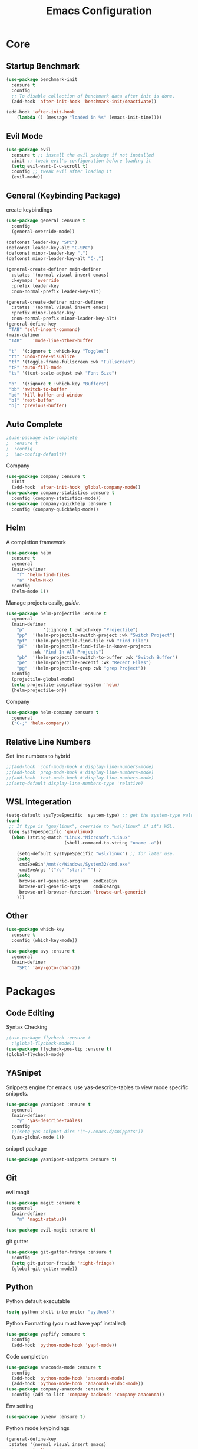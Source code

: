 #+TITLE: Emacs Configuration
#+description: Global config file
* Core
** Startup Benchmark
#+BEGIN_SRC emacs-lisp
(use-package benchmark-init
  :ensure t
  :config
  ;; To disable collection of benchmark data after init is done.
  (add-hook 'after-init-hook 'benchmark-init/deactivate))

(add-hook 'after-init-hook
    (lambda () (message "loaded in %s" (emacs-init-time))))
#+END_SRC
** Evil Mode
#+BEGIN_SRC emacs-lisp
  (use-package evil
    :ensure t ;; install the evil package if not installed
    :init ;; tweak evil's configuration before loading it
    (setq evil-want-C-u-scroll t)
    :config ;; tweak evil after loading it
    (evil-mode))
#+END_SRC

** General (Keybinding Package)
create keybindings
#+begin_src emacs-lisp
  (use-package general :ensure t
    :config
    (general-override-mode))

  (defconst leader-key "SPC")
  (defconst leader-key-alt "C-SPC")
  (defconst minor-leader-key ",")
  (defconst minor-leader-key-alt "C-,")

  (general-create-definer main-definer
    :states '(normal visual insert emacs)
    :keymaps 'override
    :prefix leader-key
    :non-normal-prefix leader-key-alt)

  (general-create-definer minor-definer
    :states '(normal visual insert emacs)
    :prefix minor-leader-key
    :non-normal-prefix minor-leader-key-alt)
  (general-define-key
   "TAB" 'self-insert-command)
  (main-definer
   "TAB"	'mode-line-other-buffer

   "t"	'(:ignore t :which-key "Toggles")
   "tt"	'undo-tree-visualize
   "tf"	'(toggle-frame-fullscreen :wk "Fullscreen")
   "tF"	'auto-fill-mode
   "ts"	'(text-scale-adjust :wk "Font Size")

   "b"	'(:ignore t :which-key "Buffers")
   "bb"	'switch-to-buffer
   "bd"	'kill-buffer-and-window
   "b]"	'next-buffer
   "b["	'previous-buffer)
#+end_src
** Auto Complete
#+Begin_SRC emacs-lisp 
  ;(use-package auto-complete
  ;  :ensure t
  ;  :config
  ;  (ac-config-default))
#+END_SRC
Company
#+begin_src emacs-lisp
  (use-package company :ensure t
    :init
    (add-hook 'after-init-hook 'global-company-mode))
  (use-package company-statistics :ensure t
    :config (company-statistics-mode))
  (use-package company-quickhelp :ensure t
    :config (company-quickhelp-mode))
#+end_src

** Helm
A completion framework
#+Begin_SRC emacs-lisp 
  (use-package helm
    :ensure t
    :general
    (main-definer
      "f" 'helm-find-files
      "a" 'helm-M-x)
    :config
    (helm-mode 1))
#+END_SRC
Manage projects easily, [[tuhdo.github.io/helm-projectile.html][guide]].
#+Begin_SRC emacs-lisp 
  (use-package helm-projectile :ensure t
    :general
    (main-definer
      "p"		'(:ignore t :which-key "Projectile")
      "pp"	'(helm-projectile-switch-project :wk "Switch Project")
      "pf"	'(helm-projectile-find-file :wk "Find File")
      "pF"	'(helm-projectile-find-file-in-known-projects
		    :wk "Find In All Projects")
      "pb"	'(helm-projectile-switch-to-buffer :wk "Switch Buffer")
      "pe"	'(helm-projectile-recentf :wk "Recent Files")
      "pg"	'(helm-projectile-grep :wk "grep Project"))
    :config
    (projectile-global-mode)
    (setq projectile-completion-system 'helm)
    (helm-projectile-on))
#+END_SRC
Company
#+begin_src emacs-lisp
  (use-package helm-company :ensure t
    :general
    ("C-;" 'helm-company))
#+end_src
** Relative Line Numbers
Set line numbers to hybrid
#+BEGIN_SRC emacs-lisp
;;(add-hook 'conf-mode-hook #'display-line-numbers-mode)
;;(add-hook 'prog-mode-hook #'display-line-numbers-mode)
;;(add-hook 'text-mode-hook #'display-line-numbers-mode)
;;(setq-default display-line-numbers-type 'relative)
#+END_SRC
** WSL Integeration
#+BEGIN_SRC emacs-lisp
(setq-default sysTypeSpecific  system-type) ;; get the system-type value
(cond 
 ;; If type is "gnu/linux", override to "wsl/linux" if it's WSL.
 ((eq sysTypeSpecific 'gnu/linux)  
  (when (string-match "Linux.*Microsoft.*Linux" 
                      (shell-command-to-string "uname -a"))

    (setq-default sysTypeSpecific "wsl/linux") ;; for later use.
    (setq
     cmdExeBin"/mnt/c/Windows/System32/cmd.exe"
     cmdExeArgs '("/c" "start" "") )
    (setq
     browse-url-generic-program  cmdExeBin
     browse-url-generic-args     cmdExeArgs
     browse-url-browser-function 'browse-url-generic)
    )))
#+END_SRC
** Other
#+BEGIN_SRC emacs-lisp
  (use-package which-key
    :ensure t
    :config (which-key-mode))

  (use-package avy :ensure t
    :general
    (main-definer
      "SPC" 'avy-goto-char-2))

#+END_SRC
* Packages
** Code Editing
Syntax Checking
#+begin_src emacs-lisp
  ;(use-package flycheck :ensure t
    ;(global-flycheck-mode))
  (use-package flycheck-pos-tip :ensure t)
  (global-flycheck-mode)
#+end_src
** YASnipet
Snippets engine for emacs.
use yas-describe-tables to view mode specific snippets.
#+BEGIN_SRC emacs-lisp
  (use-package yasnippet :ensure t
    :general
    (main-definer
      "y" 'yas-describe-tables)
    :config
    ;;(setq yas-snippet-dirs '("~/.emacs.d/snippets"))
    (yas-global-mode 1))
#+END_SRC

snippet package
#+BEGIN_SRC emacs-lisp
  (use-package yasnippet-snippets :ensure t)
#+END_SRC
** Git
evil magit
#+begin_src emacs-lisp
  (use-package magit :ensure t
    :general
    (main-definer
      "m" 'magit-status))
  
  (use-package evil-magit :ensure t)
#+end_src
git gutter

#+begin_src emacs-lisp
  (use-package git-gutter-fringe :ensure t
    :config
    (setq git-gutter-fr:side 'right-fringe)
    (global-git-gutter-mode))
#+end_src
** Python
Python default executable
#+begin_src emacs-lisp
  (setq python-shell-interpreter "python3")
#+end_src

Python Formatting (you must have yapf installed)
#+begin_src emacs-lisp
  (use-package yapfify :ensure t
    :config
    (add-hook 'python-mode-hook 'yapf-mode))
#+end_src

Code completion
#+begin_src emacs-lisp
  (use-package anaconda-mode :ensure t
    :config
    (add-hook 'python-mode-hook 'anaconda-mode)
    (add-hook 'python-mode-hook 'anaconda-eldoc-mode))
  (use-package company-anaconda :ensure t
    :config (add-to-list 'company-backends 'company-anaconda))
#+end_src

Env setting
#+begin_src emacs-lisp
  (use-package pyvenv :ensure t)
#+end_src

Python mode keybindings
#+begin_src emacs-lisp
  (general-define-key
   :states '(normal visual insert emacs)
   :keymaps 'python-mode-map
   :prefix ","
   :non-normal-prefix "C-,"
   "a"    'pyvenv-activate
   "p"    'run-python
   "r"    'python-shell-send-region
   "b"    'python-shell-send-buffer
   )
#+end_src

Python Inferior keybindings
#+begin_src emacs-lisp
  (general-define-key
   :keymaps 'inferior-python-mode-map
   "C-n"  'comint-next-input
   "C-p"  'comint-previous-input
   )
  (general-define-key
   :states '(normal visual insert emacs)
   :keymaps 'inferior-python-mode-map
   :prefix ","
   :non-normal-prefix "C-,"
   "h"    'comint-dynamic-list-input-ring
   "i"    'comint-interrupt-subjob
   "x"    'comint-send-eof
   )
#+end_src
** Other
Enforcing 80 characters in line for all buffers
#+BEGIN_SRC emacs-lisp 
  (use-package column-enforce-mode
    :ensure t
    :general
    (main-definer
      "c" 'column-enforce-mode)
    :config
    (add-hook 'text-mode-hook 'column-enforce-mode)
    (add-hook 'prog-mode-hook 'column-enforce-mode)
    (setq column-enforce-column 80))
#+END_SRC

Used to export to pdf
#+BEGIN_SRC emacs-lisp 
;(use-package pdf-tools
;  :ensure t
;  :config
;  (pdf-tools-install))
#+END_SRC

Better package page
#+BEGIN_SRC emacs-lisp 
(use-package paradox
  :ensure t
  :config
  (paradox-enable))
#+END_SRC

anzu evil
#+begin_src emacs-lisp
  (use-package evil-anzu :ensure t
    :config
    (global-anzu-mode))
#+end_src

neotree
#+begin_src emacs-lisp
  (use-package neotree :ensure t
    :general
    (main-definer
      "n" 'neotree-toggle)
    (general-define-key
      :states '(normal visual insert emacs)
      :keymaps 'neotree-mode-map
      "RET"       'neotree-enter
      "TAB"       'neotree-quick-look
      "H"         'neotree-hidden-file-toggle
      "q"         'neotree-hide
      "r"         'neotree-rename-node)
    :config
    (setq projectile-switch-project-action 'neotree-projectile-action)
    (setq neo-theme (if (display-graphic-p) 'icons 'arrow)))
#+end_src

vim like fringe
#+begin_src emacs-lisp
  (use-package vi-tilde-fringe :ensure t
    :config
    (global-vi-tilde-fringe-mode))
#+end_src

beautiful icons 
makes sure you first use "all-the-icons-install" in a new computer
#+begin_src emacs-lisp
  (use-package all-the-icons :ensure t)
#+end_src
* Customization
** Backup
backup every saved file
#+begin_src emacs-lisp
  (setq
   backup-by-copying t      ; don't clobber symlinks
   backup-directory-alist `(("." . "~/.saves/")) 
   delete-old-versions t
   kept-new-versions 6
   kept-old-versions 5
   version-control t)
#+end_src

backup undo tree
#+begin_src emacs-lisp
  (global-undo-tree-mode)
  (setq undo-tree-auto-save-history t)
  (setq undo-tree-history-directory-alist '(("." . "~/.emacs.d/undo/")))
#+end_src

** Modeline
#+begin_src emacs-lisp
  (use-package smart-mode-line :ensure t
    :config (sml/setup))
#+end_src
#+begin_src emacs-lisp
;;  (use-package spaceline-all-the-icons :ensure t
;;    :config
;;    (spaceline-all-the-icons--setup-anzu)            ;; Enable anzu searching
;;    (spaceline-all-the-icons--setup-package-updates) ;; Enable package update indicator
;;    (spaceline-all-the-icons--setup-git-ahead)       ;; Enable # of commits ahead of upstream in git
;;    (spaceline-all-the-icons--setup-paradox)         ;; Enable Paradox mode line
;;    (spaceline-all-the-icons--setup-neotree)         ;; Enable Neotree mode line
;;    (spaceline-all-the-icons-theme))
#+end_src
** Dashboard
#+begin_src emacs-lisp
  (use-package dashboard :ensure t
    :config
    (dashboard-setup-startup-hook)
    (setq dashboard-startup-banner 2
	  dashboard-set-heading-icons t
	  dashboard-set-file-icons t
	  dashboard-items '((recents . 5)
			    (projects . 5)
			    (agenda . 5))
	  )
    )

#+end_src
** Theme
#+BEGIN_SRC emacs-lisp 
  (use-package base16-theme
    :ensure t
    :config
    (load-theme 'base16-material))
#+END_SRC
base16-harmonic-dark - nice for bright places
** Font
#+BEGIN_SRC emacs-lisp 
(set-face-attribute 'default nil
		    :family "fira code"
		    :height 200)
#+END_SRC
** Misc
Remove default emacs menus
#+BEGIN_SRC emacs-lisp
(scroll-bar-mode -1) 
(tool-bar-mode -1)
(menu-bar-mode -1)
#+END_SRC

Change yes or no to y or n
#+BEGIN_SRC emacs-lisp
(defalias 'yes-or-no-p 'y-or-n-p)
#+END_SRC

Setting vim like scrolling
#+begin_src emacs-lisp
  (setq scroll-step 1)
  (setq scroll-margin 1)
#+end_src

nice defaults
#+begin_src emacs-lisp
  (add-hook 'text-mode-hook 'turn-on-auto-fill)
  (setq fill-column 80)		; toggle wrapping text at the 80th character
  (setq ring-bell-function 'ignore) ; stop the ringing
#+end_src
* Keybindings
** Mode Specific
Test for org mode specific keys.
You can find what keymap is being for key by using C-h k and typing the key
#+BEGIN_SRC emacs-lisp
  (minor-definer
   :keymaps 'org-mode-map
   "'"  'org-edit-special
   )
  (minor-definer
   :keymaps 'org-src-mode-map
   "'"  'org-edit-src-exit
   )
#+END_SRC

* TODO things
** fix python BeautifulSoup problem
[[https://emacs.stackexchange.com/questions/13989/inferior-python-shell-slow-crash-on-long-lines][try this]]
** add theme cycling
** check out elpy or lsp-mode
** disable flycheck in here
[[https://emacs.stackexchange.com/questions/16766/how-to-turn-off-emacs-lisp-checkdoc-of-flycheck-when-edit-source-block-in-org][do this]]
** add all the icons
** create modeline
[[https://github.com/domtronn/all-the-icons.el/wiki/Mode-Line][this]] with [[https://github.com/Malabarba/smart-mode-line][that]]
** remove minor modes from sml
* TODO issues
** backups don't work on main computer
